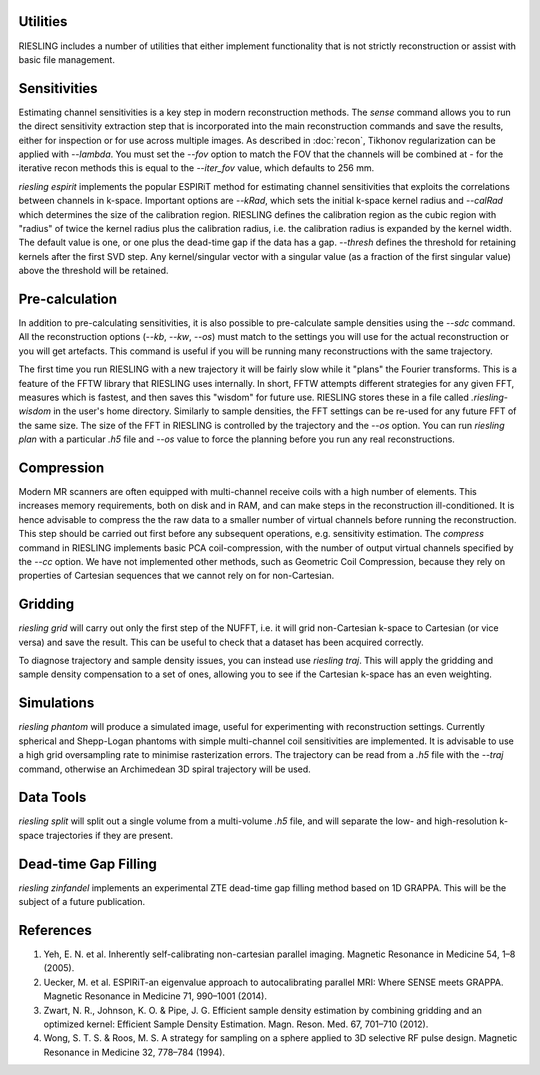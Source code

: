 Utilities
=========

RIESLING includes a number of utilities that either implement functionality that is not strictly reconstruction or assist with basic file management.

Sensitivities
=============

Estimating channel sensitivities is a key step in modern reconstruction methods. The `sense` command allows you to run the direct sensitivity extraction step that is incorporated into the main reconstruction commands and save the results, either for inspection or for use across multiple images. As described in :doc:`recon`, Tikhonov regularization can be applied with `--lambda`. You must set the `--fov` option to match the FOV that the channels will be combined at - for the iterative recon methods this is equal to the `--iter_fov` value, which defaults to 256 mm.

`riesling espirit` implements the popular ESPIRiT method for estimating channel sensitivities that exploits the correlations between channels in k-space. Important options are `--kRad`, which sets the initial k-space kernel radius and `--calRad` which determines the size of the calibration region. RIESLING defines the calibration region as the cubic region with "radius" of twice the kernel radius plus the calibration radius, i.e. the calibration radius is expanded by the kernel width. The default value is one, or one plus the dead-time gap if the data has a gap. `--thresh` defines the threshold for retaining kernels after the first SVD step. Any kernel/singular vector with a singular value (as a fraction of the first singular value) above the threshold will be retained.

Pre-calculation
===============

In addition to pre-calculating sensitivities, it is also possible to pre-calculate sample densities using the `--sdc` command. All the reconstruction options (`--kb`, `--kw`, `--os`) must match to the settings you will use for the actual reconstruction or you will get artefacts. This command is useful if you will be running many reconstructions with the same trajectory.

The first time you run RIESLING with a new trajectory it will be fairly slow while it "plans" the Fourier transforms. This is a feature of the FFTW library that RIESLING uses internally. In short, FFTW attempts different strategies for any given FFT, measures which is fastest, and then saves this "wisdom" for future use. RIESLING stores these in a file called `.riesling-wisdom` in the user's home directory. Similarly to sample densities, the FFT settings can be re-used for any future FFT of the same size. The size of the FFT in RIESLING is controlled by the trajectory and the `--os` option. You can run `riesling plan` with a particular `.h5` file and `--os` value to force the planning before you run any real reconstructions.

Compression
===========

Modern MR scanners are often equipped with multi-channel receive coils with a high number of elements. This increases memory requirements, both on disk and in RAM, and can make steps in the reconstruction ill-conditioned. It is hence advisable to compress the the raw data to a smaller number of virtual channels before running the reconstruction. This step should be carried out first before any subsequent operations, e.g. sensitivity estimation. The `compress` command in RIESLING implements basic PCA coil-compression, with the number of output virtual channels specified by the `--cc` option. We have not implemented other methods, such as Geometric Coil Compression, because they rely on properties of Cartesian sequences that we cannot rely on for non-Cartesian.

Gridding
========

`riesling grid` will carry out only the first step of the NUFFT, i.e. it will grid non-Cartesian k-space to Cartesian (or vice versa) and save the result. This can be useful to check that a dataset has been acquired correctly.

To diagnose trajectory and sample density issues, you can instead use `riesling traj`. This will apply the gridding and sample density compensation to a set of ones, allowing you to see if the Cartesian k-space has an even weighting.

Simulations
===========

`riesling phantom` will produce a simulated image, useful for experimenting with reconstruction settings. Currently spherical and Shepp-Logan phantoms with simple multi-channel coil sensitivities are implemented. It is advisable to use a high grid oversampling rate to minimise rasterization errors. The trajectory can be read from a `.h5` file with the `--traj` command, otherwise an Archimedean 3D spiral trajectory will be used.

Data Tools
==========

`riesling split` will split out a single volume from a multi-volume `.h5` file, and will separate the low- and high-resolution k-space trajectories if they are present.

Dead-time Gap Filling
=====================

`riesling zinfandel` implements an experimental ZTE dead-time gap filling method based on 1D GRAPPA. This will be the subject of a future publication.

References
==========

1. Yeh, E. N. et al. Inherently self-calibrating non-cartesian parallel imaging. Magnetic Resonance in Medicine 54, 1–8 (2005).
2. Uecker, M. et al. ESPIRiT-an eigenvalue approach to autocalibrating parallel MRI: Where SENSE meets GRAPPA. Magnetic Resonance in Medicine 71, 990–1001 (2014).
3. Zwart, N. R., Johnson, K. O. & Pipe, J. G. Efficient sample density estimation by combining gridding and an optimized kernel: Efficient Sample Density Estimation. Magn. Reson. Med. 67, 701–710 (2012).
4. Wong, S. T. S. & Roos, M. S. A strategy for sampling on a sphere applied to 3D selective RF pulse design. Magnetic Resonance in Medicine 32, 778–784 (1994).
